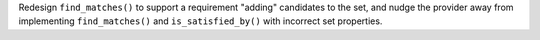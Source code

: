 Redesign ``find_matches()`` to support a requirement "adding" candidates to
the set, and nudge the provider away from implementing ``find_matches()`` and
``is_satisfied_by()`` with incorrect set properties.
